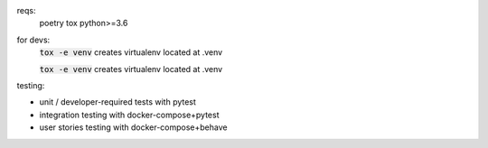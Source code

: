 .. image:: https://travis-ci.org/pwoolvett/petri.svg?branch=master
    :target: https://travis-ci.org/pwoolvett/petri
    :alt: Build Status

.. image:: https://api.codeclimate.com/v1/badges/f0f976249fae332a0bab/test_coverage
   :target: https://codeclimate.com/github/pwoolvett/petri/test_coverage
   :alt: Test Coverage


.. image:: https://api.codeclimate.com/v1/badges/f0f976249fae332a0bab/maintainability
   :target: https://codeclimate.com/github/pwoolvett/petri/maintainability
   :alt: Maintainability


reqs:
  poetry
  tox
  python>=3.6

for devs:
  :code:`tox -e venv` creates virtualenv located at .venv

  :code:`tox -e venv` creates virtualenv located at .venv

testing:

- unit / developer-required tests with pytest
- integration testing with docker-compose+pytest
- user stories testing with docker-compose+behave
